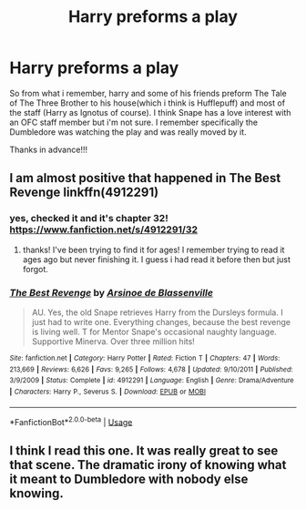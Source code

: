 #+TITLE: Harry preforms a play

* Harry preforms a play
:PROPERTIES:
:Author: Daemon-Blackbrier
:Score: 3
:DateUnix: 1550969354.0
:DateShort: 2019-Feb-24
:FlairText: Fic Search
:END:
So from what i remember, harry and some of his friends preform The Tale of The Three Brother to his house(which i think is Hufflepuff) and most of the staff (Harry as Ignotus of course). I think Snape has a love interest with an OFC staff member but i'm not sure. I remember specifically the Dumbledore was watching the play and was really moved by it.

Thanks in advance!!!


** I am almost positive that happened in The Best Revenge linkffn(4912291)
:PROPERTIES:
:Author: RL109531
:Score: 5
:DateUnix: 1550971119.0
:DateShort: 2019-Feb-24
:END:

*** yes, checked it and it's chapter 32! [[https://www.fanfiction.net/s/4912291/32]]
:PROPERTIES:
:Author: RL109531
:Score: 3
:DateUnix: 1550971327.0
:DateShort: 2019-Feb-24
:END:

**** thanks! I've been trying to find it for ages! I remember trying to read it ages ago but never finishing it. I guess i had read it before then but just forgot.
:PROPERTIES:
:Author: Daemon-Blackbrier
:Score: 4
:DateUnix: 1550972521.0
:DateShort: 2019-Feb-24
:END:


*** [[https://www.fanfiction.net/s/4912291/1/][*/The Best Revenge/*]] by [[https://www.fanfiction.net/u/352534/Arsinoe-de-Blassenville][/Arsinoe de Blassenville/]]

#+begin_quote
  AU. Yes, the old Snape retrieves Harry from the Dursleys formula. I just had to write one. Everything changes, because the best revenge is living well. T for Mentor Snape's occasional naughty language. Supportive Minerva. Over three million hits!
#+end_quote

^{/Site/:} ^{fanfiction.net} ^{*|*} ^{/Category/:} ^{Harry} ^{Potter} ^{*|*} ^{/Rated/:} ^{Fiction} ^{T} ^{*|*} ^{/Chapters/:} ^{47} ^{*|*} ^{/Words/:} ^{213,669} ^{*|*} ^{/Reviews/:} ^{6,626} ^{*|*} ^{/Favs/:} ^{9,265} ^{*|*} ^{/Follows/:} ^{4,678} ^{*|*} ^{/Updated/:} ^{9/10/2011} ^{*|*} ^{/Published/:} ^{3/9/2009} ^{*|*} ^{/Status/:} ^{Complete} ^{*|*} ^{/id/:} ^{4912291} ^{*|*} ^{/Language/:} ^{English} ^{*|*} ^{/Genre/:} ^{Drama/Adventure} ^{*|*} ^{/Characters/:} ^{Harry} ^{P.,} ^{Severus} ^{S.} ^{*|*} ^{/Download/:} ^{[[http://www.ff2ebook.com/old/ffn-bot/index.php?id=4912291&source=ff&filetype=epub][EPUB]]} ^{or} ^{[[http://www.ff2ebook.com/old/ffn-bot/index.php?id=4912291&source=ff&filetype=mobi][MOBI]]}

--------------

*FanfictionBot*^{2.0.0-beta} | [[https://github.com/tusing/reddit-ffn-bot/wiki/Usage][Usage]]
:PROPERTIES:
:Author: FanfictionBot
:Score: 1
:DateUnix: 1550971174.0
:DateShort: 2019-Feb-24
:END:


** I think I read this one. It was really great to see that scene. The dramatic irony of knowing what it meant to Dumbledore with nobody else knowing.
:PROPERTIES:
:Author: RisingEarth
:Score: 2
:DateUnix: 1550995489.0
:DateShort: 2019-Feb-24
:END:
